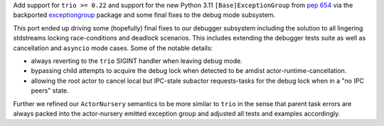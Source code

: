 Add support for ``trio >= 0.22`` and support for the new Python 3.11
``[Base]ExceptionGroup`` from `pep 654`_ via the backported
`exceptiongroup`_ package and some final fixes to the debug mode
subsystem.

This port ended up driving some (hopefully) final fixes to our debugger
subsystem including the solution to all lingering stdstreams locking
race-conditions and deadlock scenarios. This includes extending the
debugger tests suite as well as cancellation and ``asyncio`` mode cases.
Some of the notable details:

- always reverting to the ``trio`` SIGINT handler when leaving debug
  mode.
- bypassing child attempts to acquire the debug lock when detected
  to be amdist actor-runtime-cancellation.
- allowing the root actor to cancel local but IPC-stale subactor
  requests-tasks for the debug lock when in a "no IPC peers" state.

Further we refined our ``ActorNursery`` semantics to be more similar to
``trio`` in the sense that parent task errors are always packed into the
actor-nursery emitted exception group and adjusted all tests and
examples accordingly.

.. _pep 654: https://peps.python.org/pep-0654/#handling-exception-groups
.. _exceptiongroup: https://github.com/python-trio/exceptiongroup
